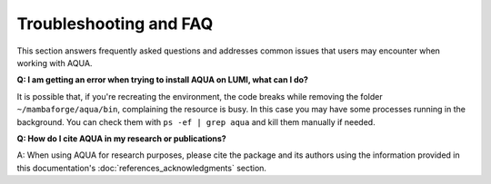 Troubleshooting and FAQ
=======================

This section answers frequently asked questions and addresses common issues that users may encounter when working with AQUA.

**Q: I am getting an error when trying to install AQUA on LUMI, what can I do?**

It is possible that, if you're recreating the environment, the code breaks while removing the folder ``~/mambaforge/aqua/bin``, complaining the resource is busy.
In this case you may have some processes running in the background. 
You can check them with ``ps -ef | grep aqua`` and kill them manually if needed.

**Q: How do I cite AQUA in my research or publications?**

A: When using AQUA for research purposes, please cite the package 
and its authors using the information provided in this documentation's :doc:`references_acknowledgments` section.
